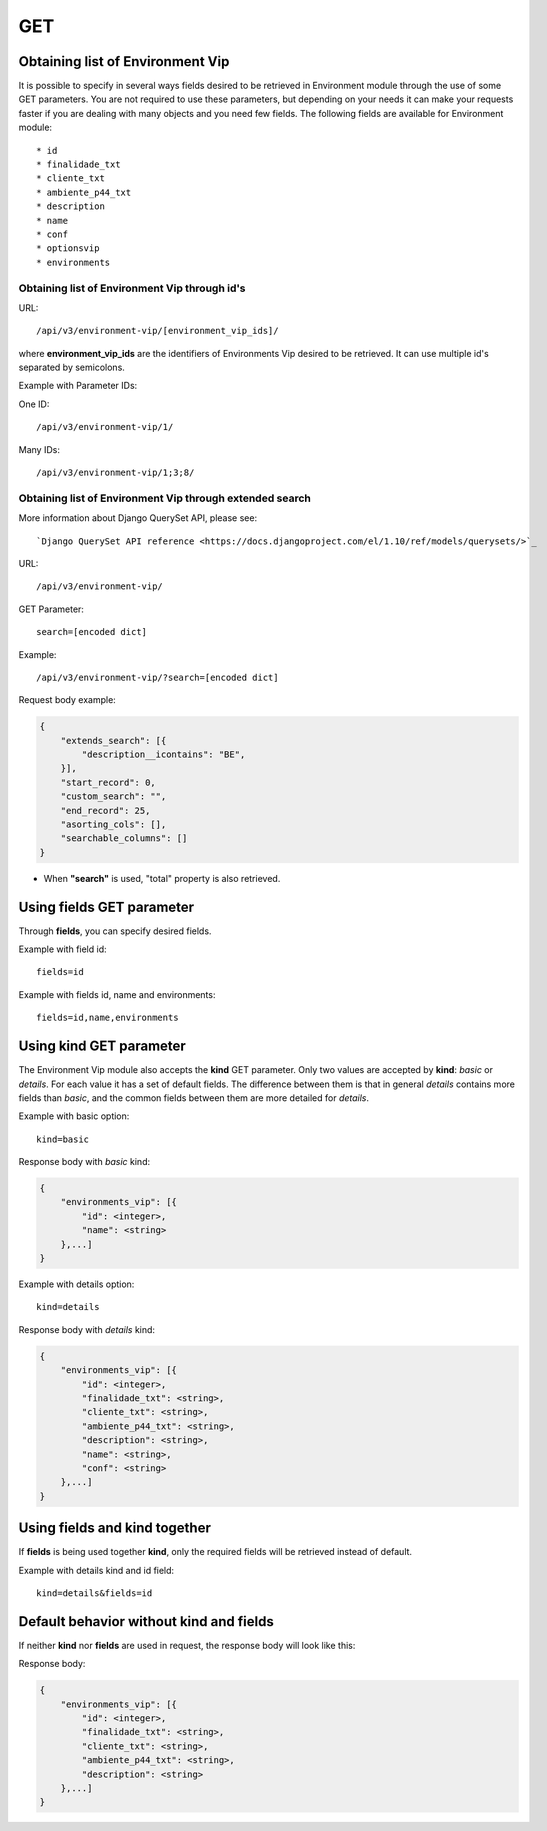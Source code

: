 GET
###

Obtaining list of Environment Vip
*********************************

It is possible to specify in several ways fields desired to be retrieved in Environment module through the use of some GET parameters. You are not required to use these parameters, but depending on your needs it can make your requests faster if you are dealing with many objects and you need few fields. The following fields are available for Environment module::

    * id
    * finalidade_txt
    * cliente_txt
    * ambiente_p44_txt
    * description
    * name
    * conf
    * optionsvip
    * environments


Obtaining list of Environment Vip through id's
==============================================

URL::

    /api/v3/environment-vip/[environment_vip_ids]/

where **environment_vip_ids** are the identifiers of Environments Vip desired to be retrieved. It can use multiple id's separated by semicolons.

Example with Parameter IDs:

One ID::

    /api/v3/environment-vip/1/

Many IDs::

    /api/v3/environment-vip/1;3;8/


Obtaining list of Environment Vip through extended search
=========================================================

More information about Django QuerySet API, please see::

    `Django QuerySet API reference <https://docs.djangoproject.com/el/1.10/ref/models/querysets/>`_

URL::

    /api/v3/environment-vip/

GET Parameter::

    search=[encoded dict]

Example::

    /api/v3/environment-vip/?search=[encoded dict]

Request body example:

.. code-block:: json

    {
        "extends_search": [{
            "description__icontains": "BE",
        }],
        "start_record": 0,
        "custom_search": "",
        "end_record": 25,
        "asorting_cols": [],
        "searchable_columns": []
    }

* When **"search"** is used, "total" property is also retrieved.


Using **fields** GET parameter
******************************

Through **fields**, you can specify desired fields.

Example with field id::

    fields=id

Example with fields id, name and environments::

    fields=id,name,environments


Using **kind** GET parameter
****************************

The Environment Vip module also accepts the **kind** GET parameter. Only two values are accepted by **kind**: *basic* or *details*. For each value it has a set of default fields. The difference between them is that in general *details* contains more fields than *basic*, and the common fields between them are more detailed for *details*.

Example with basic option::

    kind=basic

Response body with *basic* kind:

.. code-block:: json

    {
        "environments_vip": [{
            "id": <integer>,
            "name": <string>
        },...]
    }

Example with details option::

    kind=details

Response body with *details* kind:

.. code-block:: json

    {
        "environments_vip": [{
            "id": <integer>,
            "finalidade_txt": <string>,
            "cliente_txt": <string>,
            "ambiente_p44_txt": <string>,
            "description": <string>,
            "name": <string>,
            "conf": <string>
        },...]
    }


Using **fields** and **kind** together
**************************************

If **fields** is being used together **kind**, only the required fields will be retrieved instead of default.

Example with details kind and id field::

    kind=details&fields=id


Default behavior without **kind** and **fields**
************************************************

If neither **kind** nor **fields** are used in request, the response body will look like this:

Response body:

.. code-block:: json

    {
        "environments_vip": [{
            "id": <integer>,
            "finalidade_txt": <string>,
            "cliente_txt": <string>,
            "ambiente_p44_txt": <string>,
            "description": <string>
        },...]
    }

